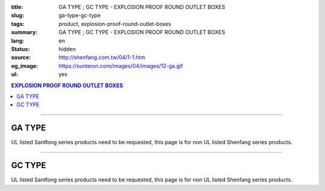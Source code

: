 :title: GA TYPE ; GC TYPE - EXPLOSION PROOF ROUND OUTLET BOXES
:slug: ga-type-gc-type
:tags: product, explosion-proof-round-outlet-boxes
:summary: GA TYPE ; GC TYPE - EXPLOSION PROOF ROUND OUTLET BOXES
:lang: en
:status: hidden
:source: http://shenfang.com.tw/04/1-1.htm
:og_image: https://sunteron.com/images/04/images/12-ga.gif
:ul: yes

.. contents:: EXPLOSION PROOF ROUND OUTLET BOXES

----

GA TYPE
+++++++

.. image:: {filename}/images/04/images/12-ga.gif
   :name: http://shenfang.com.tw/04/images/12-GA.gif
   :alt: product
   :class: img-fluid

.. image:: {filename}/images/04/images/ga-1.jpg
   :name: http://shenfang.com.tw/04/images/GA-1.JPG
   :alt: product
   :class: img-fluid

UL listed Santfong series products need to be requested, this page is for non UL listed Shenfang series products.

.. raw:: html

  <p align="right" style="margin-top: 0; margin-bottom: 0"><font size="2">&nbsp;&nbsp;&nbsp;&nbsp;&nbsp;&nbsp;&nbsp;&nbsp;&nbsp;&nbsp;&nbsp;&nbsp;&nbsp;&nbsp;&nbsp;&nbsp;&nbsp;&nbsp;&nbsp;&nbsp;&nbsp;&nbsp;&nbsp;&nbsp;&nbsp;&nbsp;&nbsp;&nbsp;&nbsp;&nbsp;&nbsp;&nbsp;&nbsp;&nbsp;&nbsp;&nbsp;&nbsp;&nbsp;&nbsp;&nbsp;&nbsp;&nbsp;&nbsp;&nbsp;&nbsp;&nbsp;&nbsp;&nbsp;&nbsp;&nbsp;&nbsp;&nbsp;&nbsp;&nbsp;&nbsp;&nbsp;&nbsp;&nbsp;&nbsp;&nbsp;&nbsp;&nbsp;&nbsp;&nbsp;&nbsp;&nbsp;&nbsp;&nbsp;&nbsp;&nbsp;&nbsp;&nbsp;&nbsp;&nbsp;&nbsp;&nbsp;&nbsp;&nbsp;&nbsp;&nbsp;&nbsp;&nbsp;&nbsp;&nbsp;&nbsp;&nbsp;&nbsp;&nbsp;&nbsp;&nbsp;&nbsp;&nbsp;&nbsp;&nbsp;&nbsp;&nbsp;&nbsp;&nbsp;&nbsp;&nbsp;&nbsp;&nbsp;&nbsp;&nbsp;&nbsp;&nbsp;&nbsp;&nbsp;&nbsp;&nbsp;&nbsp;&nbsp;&nbsp;&nbsp;&nbsp;&nbsp;&nbsp;&nbsp;&nbsp;&nbsp;&nbsp;&nbsp;&nbsp;&nbsp;&nbsp;&nbsp;&nbsp;&nbsp;&nbsp;&nbsp;&nbsp;&nbsp;&nbsp;&nbsp;&nbsp;&nbsp;&nbsp;&nbsp;&nbsp;&nbsp;&nbsp;&nbsp;&nbsp;&nbsp;&nbsp;&nbsp;&nbsp;&nbsp;&nbsp;&nbsp;&nbsp;&nbsp;&nbsp;&nbsp;&nbsp;&nbsp;&nbsp;&nbsp;&nbsp;&nbsp;&nbsp;&nbsp;&nbsp;&nbsp;&nbsp;&nbsp;&nbsp;&nbsp;&nbsp;&nbsp;&nbsp;&nbsp;&nbsp;&nbsp; 
  Unit</font><font size="2" face="新細明體">:<span lang="en">±</span>3mm</font></p>
  <table border="0" cellspacing="0" style="border-collapse: collapse" bordercolor="#111111" width="100%" cellpadding="0" id="AutoNumber14">
    <tr>
      <td width="100%">
      <table border="1" cellspacing="0" style="border-collapse: collapse" bordercolor="#111111" width="100%" cellpadding="0" id="AutoNumber22" height="239">
        <tr>
          <td width="10%" rowspan="2" bgcolor="#FFCCCC" height="77">
          <p style="line-height: 150%; margin-top: 0; margin-bottom: 0" align="center">
          <font size="2" face="Arial Narrow">SIZE</font></p>
          <p style="line-height: 150%; margin-top: 0; margin-bottom: 0" align="center">
          <font size="2" face="Arial Narrow">(IN)</font></td>
          <td width="11%" bgcolor="#FFCCCC" height="31">
          <p style="margin-top: 2; margin-bottom: 0" align="center">       
  <font size="2" face="Arial Narrow">Cast Iron</font></td>
          <td width="13%" bgcolor="#FFCCCC" height="31">
          <p align="center">         
  <font size="2" face="Arial Narrow">Malleable Iron</font></td>
          <td width="11%" rowspan="2" bgcolor="#FFCCCC" height="77">
          <p align="center">         
  <font size="2" face="Arial Narrow">Standard<br>        
          Finishes</font></td>
          <td width="19%" colspan="2" bgcolor="#FFCCCC" height="31">
          <p align="center" style="margin-top: 0; margin-bottom: 0">        
  <font size="2" face="Arial Narrow">Aluminum Alloy</font></td>
          <td width="36%" colspan="5" bgcolor="#FFCCCC" height="31">
          <p align="center">         
          <font size="2" face="Arial Narrow">Dimensions</font></td>
        </tr>
        <tr>
          <td width="11%" bgcolor="#FFCCCC" height="45">
          <p align="center">         
  <font size="2" face="Arial Narrow">Cat. No.</font></td>
          <td width="13%" bgcolor="#FFCCCC" height="45">
          <p align="center" style="margin-top: 0; margin-bottom: 0">         
  <font size="2" face="Arial Narrow">Cat. No.</font></td>
          <td width="10%" bgcolor="#FFCCCC" height="45">
          <p align="center">         
  <font size="2" face="Arial Narrow">Cat. No.</font></td>
          <td width="9%" bgcolor="#FFCCCC" height="45">
          <p align="center" style="margin-top: 0; margin-bottom: 0">         
  <font size="2" face="Arial Narrow">Standard<br>        
          Materials</font></td>
          <td width="7%" align="center" bgcolor="#FFCCCC" height="45">
          <font face="Arial Narrow">A</font></td>
          <td width="7%" align="center" bgcolor="#FFCCCC" height="45">
          <font face="Arial Narrow">B</font></td>
          <td width="7%" align="center" bgcolor="#FFCCCC" height="45">
          <font face="Arial Narrow">C</font></td>
          <td width="7%" align="center" bgcolor="#FFCCCC" height="45">
          <font face="Arial Narrow">D</font></td>
          <td width="7%" align="center" bgcolor="#FFCCCC" height="45">
          <font face="Arial Narrow">E</font></td>
        </tr>
        <tr>
          <td width="10%" align="center" height="26"><font size="2" face="Arial">1/2</font></td>
          <td width="11%" align="center" height="26"><font size="2" face="Arial">GA 16</font></td>
          <td width="11%" align="center" height="26"><font size="2" face="Arial">GA 16-M</font></td>
          <td width="11%" rowspan="6" align="center" height="161">        
  <p style="margin-top: 3; margin-bottom: 0" align="center">       
  <font size="2"><br>       
  </font>       
  <font size="1" face="Arial, Helvetica, sans-serif">Zinc<br>       
  Electroplate</font></p>  
  <p style="margin-top: 3; margin-bottom: 0" align="center">       
  <font size="2"><br>       
  </font>       
  <font size="1" face="Arial, Helvetica, sans-serif">H.D.<br>       
  Galvanize</font></p>  
  <p style="margin-top: 3; margin-bottom: 0" align="center">       
  　</p>  
  <p style="margin-top: 3; margin-bottom: 0" align="center">       
  <font face="Arial, Helvetica, sans-serif" size="1">Dacrotizing</font></p>  
          </td>
          <td width="11%" align="center" height="26"><font size="2" face="Arial">GA 16-A</font></td>
          <td width="9%" rowspan="6" align="center" height="161">       
  &nbsp;<font size="1"><br>      
  </font>      
  <font size="1" face="Arial, Helvetica, sans-serif">6063S<br>      
  Sandcast</font><p>　</td>
          <td width="7%" align="center" height="26"><font face="Arial" size="2">89</font></td>
          <td width="7%" align="center" height="26"><font face="Arial" size="2">59</font></td>
          <td width="7%" align="center" height="26"><font face="Arial" size="2">62</font></td>
          <td width="7%" align="center" height="26"><font face="Arial" size="2">20</font></td>
          <td width="7%" align="center" height="26"><font face="Arial" size="2">19</font></td>
        </tr>
        <tr>
          <td width="10%" align="center" bgcolor="#FFCCCC" height="27"><font size="2" face="Arial">3/4</font></td>
          <td width="11%" align="center" bgcolor="#FFCCCC" height="27"><font size="2" face="Arial">GA 22</font></td>
          <td width="11%" align="center" bgcolor="#FFCCCC" height="27"><font size="2" face="Arial">GA 22-M</font></td>
          <td width="11%" align="center" bgcolor="#FFCCCC" height="27"><font size="2" face="Arial">GA 22-A</font></td>
          <td width="7%" align="center" bgcolor="#FFCCCC" height="27"><font face="Arial" size="2">89</font></td>
          <td width="7%" align="center" bgcolor="#FFCCCC" height="27"><font face="Arial" size="2">59</font></td>
          <td width="7%" align="center" bgcolor="#FFCCCC" height="27"><font face="Arial" size="2">62</font></td>
          <td width="7%" align="center" bgcolor="#FFCCCC" height="27"><font face="Arial" size="2">20</font></td>
          <td width="7%" align="center" bgcolor="#FFCCCC" height="27"><font face="Arial" size="2">19</font></td>
        </tr>
        <tr>
          <td width="10%" align="center" height="27"><font size="2" face="Arial">1</font></td>
          <td width="11%" align="center" height="27"><font size="2" face="Arial">GA 28</font></td>
          <td width="11%" align="center" height="27"><font size="2" face="Arial">GA 28-M</font></td>
          <td width="11%" align="center" height="27"><font size="2" face="Arial">GA 28-A</font></td>
          <td width="7%" align="center" height="27"><font face="Arial" size="2">89</font></td>
          <td width="7%" align="center" height="27"><font face="Arial" size="2">59</font></td>
          <td width="7%" align="center" height="27"><font face="Arial" size="2">62</font></td>
          <td width="7%" align="center" height="27"><font face="Arial" size="2">23</font></td>
          <td width="7%" align="center" height="27"><font face="Arial" size="2">22</font></td>
        </tr>
        <tr>
          <td width="10%" align="center" bgcolor="#FFCCCC" height="27"><font size="2" face="Arial">1-1/4</font></td>
          <td width="11%" align="center" bgcolor="#FFCCCC" height="27"><font size="2" face="Arial">GA 36</font></td>
          <td width="11%" align="center" bgcolor="#FFCCCC" height="27"><font size="2" face="Arial">GA 36-M</font></td>
          <td width="11%" align="center" bgcolor="#FFCCCC" height="27"><font size="2" face="Arial">GA 36-A</font></td>
          <td width="7%" align="center" bgcolor="#FFCCCC" height="27"><font face="Arial" size="2">108</font></td>
          <td width="7%" align="center" bgcolor="#FFCCCC" height="27"><font face="Arial" size="2">73</font></td>
          <td width="7%" align="center" bgcolor="#FFCCCC" height="27"><font face="Arial" size="2">73</font></td>
          <td width="7%" align="center" bgcolor="#FFCCCC" height="27"><font face="Arial" size="2">30</font></td>
          <td width="7%" align="center" bgcolor="#FFCCCC" height="27"><font face="Arial" size="2">23</font></td>
        </tr>
        <tr>
          <td width="10%" align="center" height="27"><font size="2" face="Arial">1-1/2</font></td>
          <td width="11%" align="center" height="27"><font size="2" face="Arial">GA 42</font></td>
          <td width="11%" align="center" height="27"><font size="2" face="Arial">GA 42-M</font></td>
          <td width="11%" align="center" height="27"><font size="2" face="Arial">GA 42-A</font></td>
          <td width="7%" align="center" height="27"><font face="Arial" size="2">167</font></td>
          <td width="7%" align="center" height="27"><font face="Arial" size="2">102</font></td>
          <td width="7%" align="center" height="27"><font face="Arial" size="2">101</font></td>
          <td width="7%" align="center" height="27"><font face="Arial" size="2">34</font></td>
          <td width="7%" align="center" height="27"><font face="Arial" size="2">23</font></td>
        </tr>
        <tr>
          <td width="10%" align="center" bgcolor="#FFCCCC" height="27"><font size="2" face="Arial">2</font></td>
          <td width="11%" align="center" bgcolor="#FFCCCC" height="27"><font size="2" face="Arial">GA 54</font></td>
          <td width="11%" align="center" bgcolor="#FFCCCC" height="27"><font size="2" face="Arial">GA 54-M</font></td>
          <td width="11%" align="center" bgcolor="#FFCCCC" height="27"><font size="2" face="Arial">GA 54-A</font></td>
          <td width="7%" align="center" bgcolor="#FFCCCC" height="27"><font face="Arial" size="2">167</font></td>
          <td width="7%" align="center" bgcolor="#FFCCCC" height="27"><font face="Arial" size="2">114</font></td>
          <td width="7%" align="center" bgcolor="#FFCCCC" height="27"><font face="Arial" size="2">114</font></td>
          <td width="7%" align="center" bgcolor="#FFCCCC" height="27"><font face="Arial" size="2">46</font></td>
          <td width="7%" align="center" bgcolor="#FFCCCC" height="27"><font face="Arial" size="2">25</font></td>
        </tr>
      </table>
      </td>
    </tr>
  </table>

----

GC TYPE
+++++++

.. image:: {filename}/images/04/images/gc.gif
   :name: http://shenfang.com.tw/04/images/GC.gif
   :alt: product
   :class: img-fluid

.. image:: {filename}/images/04/images/gc-1.jpg
   :name: http://shenfang.com.tw/04/images/GC-1.JPG
   :alt: product
   :class: img-fluid

UL listed Santfong series products need to be requested, this page is for non UL listed Shenfang series products.

.. raw:: html

  <p align="right" style="margin-top: 0; margin-bottom: 0"><font size="2">&nbsp;&nbsp;&nbsp;&nbsp;&nbsp;&nbsp;&nbsp;&nbsp;&nbsp;&nbsp;&nbsp;&nbsp;&nbsp;&nbsp;&nbsp;&nbsp;&nbsp;&nbsp;&nbsp;&nbsp;&nbsp;&nbsp;&nbsp;&nbsp;&nbsp;&nbsp;&nbsp;&nbsp;&nbsp;&nbsp;&nbsp;&nbsp;&nbsp;&nbsp;&nbsp;&nbsp;&nbsp;&nbsp;&nbsp;&nbsp;&nbsp;&nbsp;&nbsp;&nbsp;&nbsp;&nbsp;&nbsp;&nbsp;&nbsp;&nbsp;&nbsp;&nbsp;&nbsp;&nbsp;&nbsp;&nbsp;&nbsp;&nbsp;&nbsp;&nbsp;&nbsp;&nbsp;&nbsp;&nbsp;&nbsp;&nbsp;&nbsp;&nbsp;&nbsp;&nbsp;&nbsp;&nbsp;&nbsp;&nbsp;&nbsp;&nbsp;&nbsp;&nbsp;&nbsp;&nbsp;&nbsp;&nbsp;&nbsp;&nbsp;&nbsp;&nbsp;&nbsp;&nbsp;&nbsp;&nbsp;&nbsp;&nbsp;&nbsp;&nbsp;&nbsp;&nbsp;&nbsp;&nbsp;&nbsp;&nbsp;&nbsp;&nbsp;&nbsp;&nbsp;&nbsp;&nbsp;&nbsp;&nbsp;&nbsp;&nbsp;&nbsp;&nbsp;&nbsp;&nbsp;&nbsp;&nbsp;&nbsp;&nbsp;&nbsp;&nbsp;&nbsp;&nbsp;&nbsp;&nbsp;&nbsp;&nbsp;&nbsp;&nbsp;&nbsp;&nbsp;&nbsp;&nbsp;&nbsp;&nbsp;&nbsp;&nbsp;&nbsp;&nbsp;&nbsp;&nbsp;&nbsp;&nbsp;&nbsp;&nbsp;&nbsp;&nbsp;&nbsp;&nbsp;&nbsp;&nbsp;&nbsp;&nbsp;&nbsp;&nbsp;&nbsp;&nbsp;&nbsp;&nbsp;&nbsp;&nbsp;&nbsp;&nbsp;&nbsp;&nbsp;&nbsp;&nbsp;&nbsp;&nbsp;&nbsp;&nbsp;&nbsp;&nbsp;&nbsp; 
  Unit</font><font size="2" face="新細明體">:<span lang="en">±</span>3mm</font></p>
  <table border="0" cellspacing="0" style="border-collapse: collapse" bordercolor="#111111" width="100%" cellpadding="0" id="AutoNumber16">
    <tr>
      <td width="100%">
      <table border="1" cellspacing="0" style="border-collapse: collapse" bordercolor="#111111" width="100%" id="AutoNumber23" cellpadding="0" height="242">
        <tr>
          <td width="10%" rowspan="2" bgcolor="#FFCCCC" height="77">
          <p style="line-height: 150%; margin-top: 0; margin-bottom: 0" align="center">
          <font size="2" face="Arial Narrow">SIZE</font></p>
          <p style="line-height: 150%; margin-top: 0; margin-bottom: 0" align="center">
          <font size="2" face="Arial Narrow">(IN)</font></td>
          <td width="11%" bgcolor="#FFCCCC" height="31">
          <p style="margin-top: 2; margin-bottom: 0" align="center">       
  <font size="2" face="Arial Narrow">Cast Iron</font></td>
          <td width="13%" bgcolor="#FFCCCC" height="31">
          <p align="center">         
  <font size="2" face="Arial Narrow">Malleable Iron</font></td>
          <td width="11%" rowspan="2" bgcolor="#FFCCCC" height="77">
          <p align="center">         
  <font size="2" face="Arial Narrow">Standard<br>        
          Finishes</font></td>
          <td width="20%" colspan="2" bgcolor="#FFCCCC" height="31">
          <p align="center" style="margin-top: 0; margin-bottom: 0">        
  <font size="2" face="Arial Narrow">Aluminum Alloy</font></td>
          <td width="37%" colspan="5" bgcolor="#FFCCCC" height="31">
          <p align="center">         
          <font size="2" face="Arial Narrow">Dimensions</font></td>
        </tr>
        <tr>
          <td width="11%" bgcolor="#FFCCCC" height="45">
          <p align="center" style="margin-top: 0; margin-bottom: 0">         
  <font size="2" face="Arial Narrow">Cat. No.</font></td>
          <td width="13%" bgcolor="#FFCCCC" height="45">
          <p align="center" style="margin-top: 0; margin-bottom: 0">         
  <font size="2" face="Arial Narrow">Cat. No.</font></td>
          <td width="11%" bgcolor="#FFCCCC" height="45">
          <p align="center">         
  <font size="2" face="Arial Narrow">Cat. No.</font></td>
          <td width="9%" bgcolor="#FFCCCC" height="45">
          <p align="center" style="margin-top: 0; margin-bottom: 0">         
  <font size="2" face="Arial Narrow">Standard<br>        
          Materials</font></td>
          <td width="7%" align="center" bgcolor="#FFCCCC" height="45">
          <font face="Arial Narrow">A</font></td>
          <td width="7%" align="center" bgcolor="#FFCCCC" height="45">
          <font face="Arial Narrow">B</font></td>
          <td width="7%" align="center" bgcolor="#FFCCCC" height="45">
          <font face="Arial Narrow">C</font></td>
          <td width="7%" align="center" bgcolor="#FFCCCC" height="45">
          <font face="Arial Narrow">D</font></td>
          <td width="7%" align="center" bgcolor="#FFCCCC" height="45">
          <font face="Arial Narrow">E</font></td>
        </tr>
        <tr>
          <td width="10%" align="center" height="27"><font size="2" face="Arial">1/2</font></td>
          <td width="11%" align="center" height="27"><font size="2" face="Arial">GC 16</font></td>
          <td width="11%" align="center" height="27"><font size="2" face="Arial">GC 16-M</font></td>
          <td width="11%" rowspan="6" height="164">        
  <p style="margin-top: 3; margin-bottom: 0" align="center">       
  <font size="2"><br>       
  </font>       
  <font size="1" face="Arial, Helvetica, sans-serif">Zinc<br>       
  Electroplate<br>       
  </font>       
  <font size="2"><br>       
  </font>       
  <font size="1" face="Arial, Helvetica, sans-serif">H.D.<br>       
  Galvanize</font></p>  
  <p style="margin-top: 3; margin-bottom: 0" align="center">       
  　</p>  
  <p style="margin-top: 3; margin-bottom: 0" align="center">       
  <font face="Arial, Helvetica, sans-serif" size="1">Dacrotizing</font></p>  
          </td>
          <td width="11%" align="center" height="27"><font size="2" face="Arial">GC 16-A</font></td>
          <td width="9%" rowspan="6" align="center" height="164">       
  <font size="1"><br>      
  </font>      
  <font size="1" face="Arial, Helvetica, sans-serif">6063S<br>      
  Sandcast</font><p>　</td>
          <td width="7%" align="center" height="27"><font face="Arial" size="2">89</font></td>
          <td width="7%" align="center" height="27"><font face="Arial" size="2">59</font></td>
          <td width="7%" align="center" height="27"><font face="Arial" size="2">62</font></td>
          <td width="7%" align="center" height="27"><font face="Arial" size="2">20</font></td>
          <td width="7%" align="center" height="27"><font face="Arial" size="2">19</font></td>
        </tr>
        <tr>
          <td width="10%" align="center" bgcolor="#FFCCCC" height="27"><font size="2" face="Arial">3/4</font></td>
          <td width="11%" align="center" bgcolor="#FFCCCC" height="27"><font size="2" face="Arial">GC 22</font></td>
          <td width="11%" align="center" bgcolor="#FFCCCC" height="27"><font size="2" face="Arial">GC 22-M</font></td>
          <td width="11%" align="center" bgcolor="#FFCCCC" height="27"><font size="2" face="Arial">GC 22-A</font></td>
          <td width="7%" align="center" bgcolor="#FFCCCC" height="27"><font face="Arial" size="2">89</font></td>
          <td width="7%" align="center" bgcolor="#FFCCCC" height="27"><font face="Arial" size="2">59</font></td>
          <td width="7%" align="center" bgcolor="#FFCCCC" height="27"><font face="Arial" size="2">62</font></td>
          <td width="7%" align="center" bgcolor="#FFCCCC" height="27"><font face="Arial" size="2">20</font></td>
          <td width="7%" align="center" bgcolor="#FFCCCC" height="27"><font face="Arial" size="2">19</font></td>
        </tr>
        <tr>
          <td width="10%" align="center" height="27"><font size="2" face="Arial">1</font></td>
          <td width="11%" align="center" height="27"><font size="2" face="Arial">GC 28</font></td>
          <td width="11%" align="center" height="27"><font size="2" face="Arial">GC 28-M</font></td>
          <td width="11%" align="center" height="27"><font size="2" face="Arial">GC 28-A</font></td>
          <td width="7%" align="center" height="27"><font face="Arial" size="2">89</font></td>
          <td width="7%" align="center" height="27"><font face="Arial" size="2">59</font></td>
          <td width="7%" align="center" height="27"><font face="Arial" size="2">62</font></td>
          <td width="7%" align="center" height="27"><font face="Arial" size="2">23</font></td>
          <td width="7%" align="center" height="27"><font face="Arial" size="2">22</font></td>
        </tr>
        <tr>
          <td width="10%" align="center" bgcolor="#FFCCCC" height="27"><font size="2" face="Arial">1-1/4</font></td>
          <td width="11%" align="center" bgcolor="#FFCCCC" height="27"><font size="2" face="Arial">GC 36</font></td>
          <td width="11%" align="center" bgcolor="#FFCCCC" height="27"><font size="2" face="Arial">GC 36-M</font></td>
          <td width="11%" align="center" bgcolor="#FFCCCC" height="27"><font size="2" face="Arial">GC 36-A</font></td>
          <td width="7%" align="center" bgcolor="#FFCCCC" height="27"><font face="Arial" size="2">108</font></td>
          <td width="7%" align="center" bgcolor="#FFCCCC" height="27"><font face="Arial" size="2">73</font></td>
          <td width="7%" align="center" bgcolor="#FFCCCC" height="27"><font face="Arial" size="2">73</font></td>
          <td width="7%" align="center" bgcolor="#FFCCCC" height="27"><font face="Arial" size="2">30</font></td>
          <td width="7%" align="center" bgcolor="#FFCCCC" height="27"><font face="Arial" size="2">23</font></td>
        </tr>
        <tr>
          <td width="10%" align="center" height="28"><font size="2" face="Arial">1-1/2</font></td>
          <td width="11%" align="center" height="28"><font size="2" face="Arial">GC 42</font></td>
          <td width="11%" align="center" height="28"><font size="2" face="Arial">GC 42-M</font></td>
          <td width="11%" align="center" height="28"><font size="2" face="Arial">GC 42-A</font></td>
          <td width="7%" align="center" height="28"><font face="Arial" size="2">167</font></td>
          <td width="7%" align="center" height="28"><font face="Arial" size="2">102</font></td>
          <td width="7%" align="center" height="28"><font face="Arial" size="2">101</font></td>
          <td width="7%" align="center" height="28"><font face="Arial" size="2">34</font></td>
          <td width="7%" align="center" height="28"><font face="Arial" size="2">23</font></td>
        </tr>
        <tr>
          <td width="10%" align="center" bgcolor="#FFCCCC" height="28"><font size="2" face="Arial">2</font></td>
          <td width="11%" align="center" bgcolor="#FFCCCC" height="28"><font size="2" face="Arial">GC 54</font></td>
          <td width="11%" align="center" bgcolor="#FFCCCC" height="28"><font size="2" face="Arial">GC 54-M</font></td>
          <td width="11%" align="center" bgcolor="#FFCCCC" height="28"><font size="2" face="Arial">GC 54-A</font></td>
          <td width="7%" align="center" bgcolor="#FFCCCC" height="28"><font face="Arial" size="2">167</font></td>
          <td width="7%" align="center" bgcolor="#FFCCCC" height="28"><font face="Arial" size="2">114</font></td>
          <td width="7%" align="center" bgcolor="#FFCCCC" height="28"><font face="Arial" size="2">114</font></td>
          <td width="7%" align="center" bgcolor="#FFCCCC" height="28"><font face="Arial" size="2">46</font></td>
          <td width="7%" align="center" bgcolor="#FFCCCC" height="28"><font face="Arial" size="2">25</font></td>
        </tr>
      </table>
      </td>
    </tr>
  </table>

